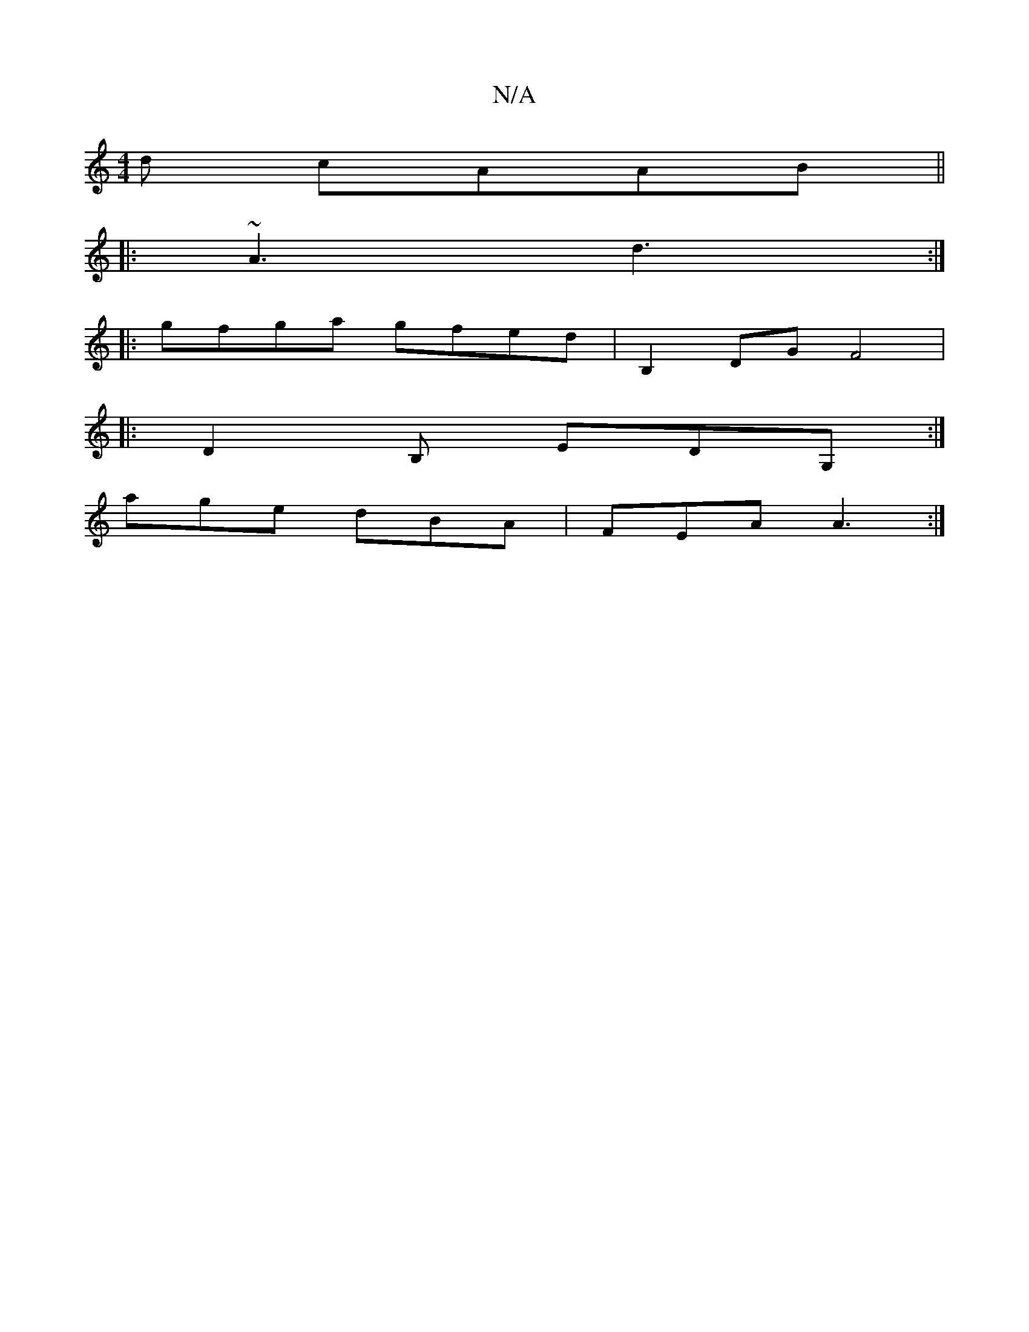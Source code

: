X:1
T:N/A
M:4/4
R:N/A
K:Cmajor
d cAAB ||
|:~A3 d3 :|
|:gfga gfed|B,2DG F4|
|:D2B, EDG,:|
age dBA|FEA A3:|

|:ega eba|
g2g ged|gec def|gfg e2d|e2A AGE|D3 DGF|
E3 DEF|EB,C A,2D:|]

D2D2D2^G, | G,A,B, A,A, EC|
A|
G>B cB c2d
g2g2|edcB 